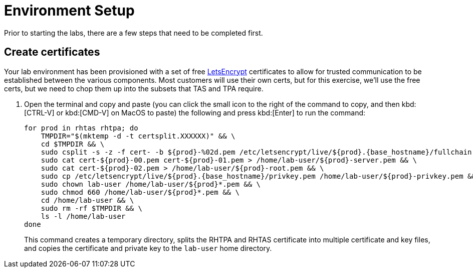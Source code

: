 = Environment Setup

Prior to starting the labs, there are a few steps that need to be completed first.

== Create certificates

Your lab environment has been provisioned with a set of free https://letsencrypt.org/[LetsEncrypt^] certificates to allow for trusted communication to be established between the various components. Most customers will use their own certs, but for this exercise, we'll use the free certs, but we need to chop them up into the subsets that TAS and TPA require.

. Open the terminal and copy and paste (you can click the small icon to the right of the command to copy, and then kbd:[CTRL-V] or kbd:[CMD-V] on MacOS to paste) the following and press kbd:[Enter] to run the command:
+
[source,bash, role="execute", subs="+attributes"]
----
for prod in rhtas rhtpa; do
    TMPDIR="$(mktemp -d -t certsplit.XXXXXX)" && \
    cd $TMPDIR && \
    sudo csplit -s -z -f cert- -b $\{prod}-%02d.pem /etc/letsencrypt/live/$\{prod}.{base_hostname}/fullchain.pem '/.*BEGIN CERTIFICATE.*/' '{*}' && \
    sudo cat cert-$\{prod}-00.pem cert-$\{prod}-01.pem > /home/lab-user/$\{prod}-server.pem && \
    sudo cat cert-$\{prod}-02.pem > /home/lab-user/$\{prod}-root.pem && \
    sudo cp /etc/letsencrypt/live/$\{prod}.{base_hostname}/privkey.pem /home/lab-user/$\{prod}-privkey.pem && \
    sudo chown lab-user /home/lab-user/$\{prod}*.pem && \
    sudo chmod 660 /home/lab-user/$\{prod}*.pem && \
    cd /home/lab-user && \
    sudo rm -rf $TMPDIR && \
    ls -l /home/lab-user
done
----
+
This command creates a temporary directory, splits the RHTPA and RHTAS certificate into multiple certificate and key files, and copies the certificate and private key to the `lab-user` home directory.
